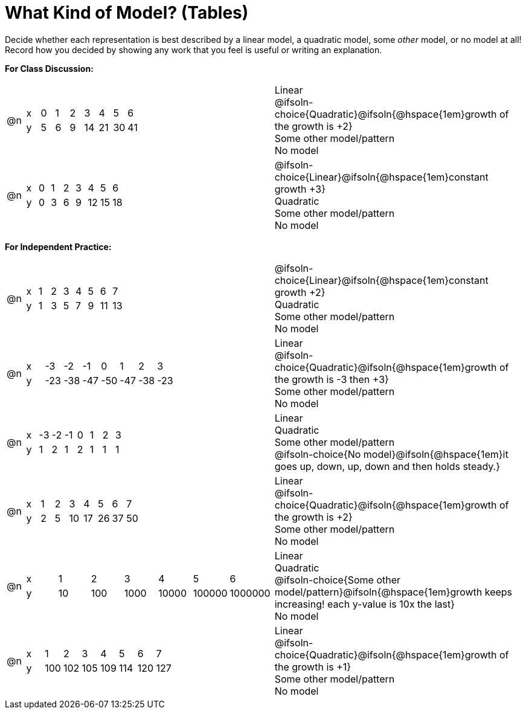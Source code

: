 = What Kind of Model? (Tables)

++++
<style>
/* Shrink Images */
#content img {width: 75%; height: 75%;}

/* Make autonums inside tables look consistent with those outside */
table .autonum::after { content: ')' !important;}

table > tbody > tr > td { position: relative; }

/* Separate spacing for tables to be done as a group or independent */
.group { flex-basis: 33%; }
.independant { flex-basis: 67%; }
</style>
++++

Decide whether each representation is best described by a linear model, a quadratic model, some _other_ model, or no model at all! Record how you decided by showing any work that you feel is useful or writing an explanation.

*For Class Discussion:*

[.FillVerticalSpace.group, cols="^.^1a,^.^15a,<.^15a", frame="none", stripes="none"]
|===
| @n
|
[.sideways-pyret-table]
!===
! x !  0 ! 1 ! 2  !  3 !  4 ! 5  ! 6
! y !  5 ! 6 ! 9  ! 14 ! 21 ! 30 ! 41
!===
|
Linear +
@ifsoln-choice{Quadratic}@ifsoln{@hspace{1em}growth of the growth is +2} +
Some other model/pattern +
No model

| @n
|
[.sideways-pyret-table]
!===
! x !  0 ! 1 ! 2  ! 3 !  4 ! 5  ! 6
! y !  0 ! 3 ! 6  ! 9 ! 12 ! 15 ! 18
!===
|
@ifsoln-choice{Linear}@ifsoln{@hspace{1em}constant growth +3} +
Quadratic +
Some other model/pattern +
No model
|===

*For Independent Practice:*

[.FillVerticalSpace.independent, cols="^.^1a,^.^15a,<.^15a", frame="none", stripes="none"]
|===
|@n
|
[.sideways-pyret-table]
!===
! x ! 1 ! 2 ! 3 ! 4 ! 5  ! 6 ! 7
! y ! 1 ! 3 ! 5 ! 7 ! 9 ! 11 ! 13
!===
|
@ifsoln-choice{Linear}@ifsoln{@hspace{1em}constant growth +2} +
Quadratic +
Some other model/pattern +
No model

| @n
|
[.sideways-pyret-table]
!===
! x ! -3  ! -2  ! -1  ! 0   !  1  ! 2   ! 3 
! y ! -23 ! -38 ! -47 ! -50 ! -47 ! -38 ! -23
!===
|
Linear +
@ifsoln-choice{Quadratic}@ifsoln{@hspace{1em}growth of the growth is -3 then +3} +
Some other model/pattern +
No model

| @n
|
[.sideways-pyret-table]
!===
! x ! -3 ! -2 ! -1 ! 0 !  1 ! 2 ! 3 
! y ! 1  ! 2  ! 1  ! 2 !  1 ! 1 ! 1
!===
|
Linear +
Quadratic +
Some other model/pattern +
@ifsoln-choice{No model}@ifsoln{@hspace{1em}it goes up, down, up, down and then holds steady.}

| @n
|
[.sideways-pyret-table]
!===
! x ! 1 ! 2 ! 3  ! 4  ! 5  ! 6  ! 7
! y ! 2 ! 5 ! 10 ! 17 ! 26 ! 37 ! 50
!===
|
Linear +
@ifsoln-choice{Quadratic}@ifsoln{@hspace{1em}growth of the growth is +2} +
Some other model/pattern +
No model

| @n
|
[.sideways-pyret-table]
!===
! x !  1 !   2 !    3 !     4 !      5 !       6
! y ! 10 ! 100 ! 1000 ! 10000 ! 100000 ! 1000000
!===
|
Linear +
Quadratic +
@ifsoln-choice{Some other model/pattern}@ifsoln{@hspace{1em}growth keeps increasing! each y-value is 10x the last} +
No model

| @n
|
[.sideways-pyret-table]
!===
! x ! 1   ! 2   ! 3   ! 4   ! 5   ! 6   ! 7
! y ! 100 ! 102 ! 105 ! 109 ! 114 ! 120 ! 127
!===
|
Linear +
@ifsoln-choice{Quadratic}@ifsoln{@hspace{1em}growth of the growth is +1} +
Some other model/pattern +
No model
|===
